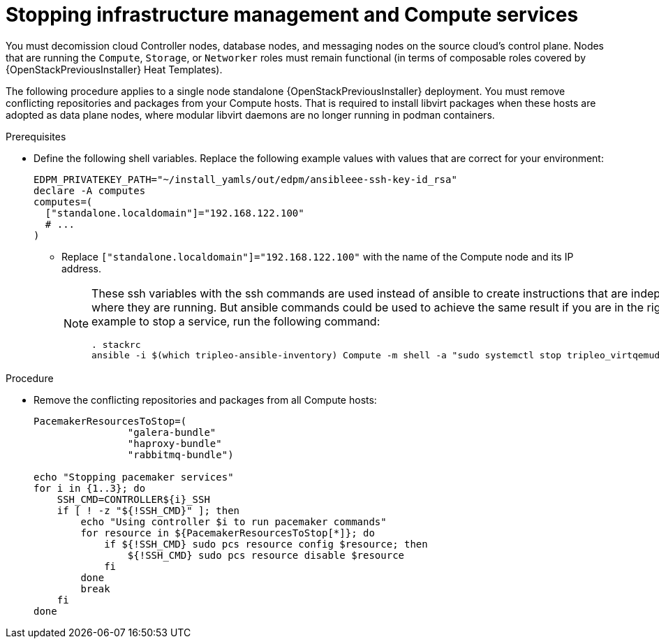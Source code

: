 [id="stopping-infrastructure-management-and-compute-services_{context}"]

= Stopping infrastructure management and Compute services

You must decomission cloud Controller nodes, database nodes, and messaging nodes on the source cloud's control plane. Nodes that are running the `Compute`, `Storage`, or `Networker` roles must remain functional (in terms of composable roles covered by {OpenStackPreviousInstaller} Heat Templates). 

The following procedure applies to a single node standalone {OpenStackPreviousInstaller} deployment. You must remove conflicting repositories and packages from your Compute hosts. That is required to install libvirt packages when these hosts are adopted as data plane nodes, where modular libvirt daemons are no longer running in podman containers. 

.Prerequisites

* Define the following shell variables. Replace the following example values with values that are correct for your environment:
+
[subs=+quotes]
----
ifeval::["{build}" != "downstream"]
EDPM_PRIVATEKEY_PATH="~/install_yamls/out/edpm/ansibleee-ssh-key-id_rsa"
endif::[]
ifeval::["{build}" == "downstream"]
EDPM_PRIVATEKEY_PATH="*<path to SSH key>*"
endif::[]
declare -A computes
computes=(
  ["standalone.localdomain"]="192.168.122.100"
  # ...
)
----
+
** Replace `["standalone.localdomain"]="192.168.122.100"` with the name of the Compute node and its IP address.
+
[NOTE]
====
These ssh variables with the ssh commands are used instead of ansible to create instructions that are independent of where they are running. But ansible commands could be used to achieve the same result if you are in the right host, for example to stop a service, run the following command:

----
. stackrc
ansible -i $(which tripleo-ansible-inventory) Compute -m shell -a "sudo systemctl stop tripleo_virtqemud.service" -b
----
====

.Procedure

* Remove the conflicting repositories and packages from all Compute hosts: 
+
----
PacemakerResourcesToStop=(
                "galera-bundle"
                "haproxy-bundle"
                "rabbitmq-bundle")

echo "Stopping pacemaker services"
for i in {1..3}; do
    SSH_CMD=CONTROLLER${i}_SSH
    if [ ! -z "${!SSH_CMD}" ]; then
        echo "Using controller $i to run pacemaker commands"
        for resource in ${PacemakerResourcesToStop[*]}; do
            if ${!SSH_CMD} sudo pcs resource config $resource; then
                ${!SSH_CMD} sudo pcs resource disable $resource
            fi
        done
        break
    fi
done
----
